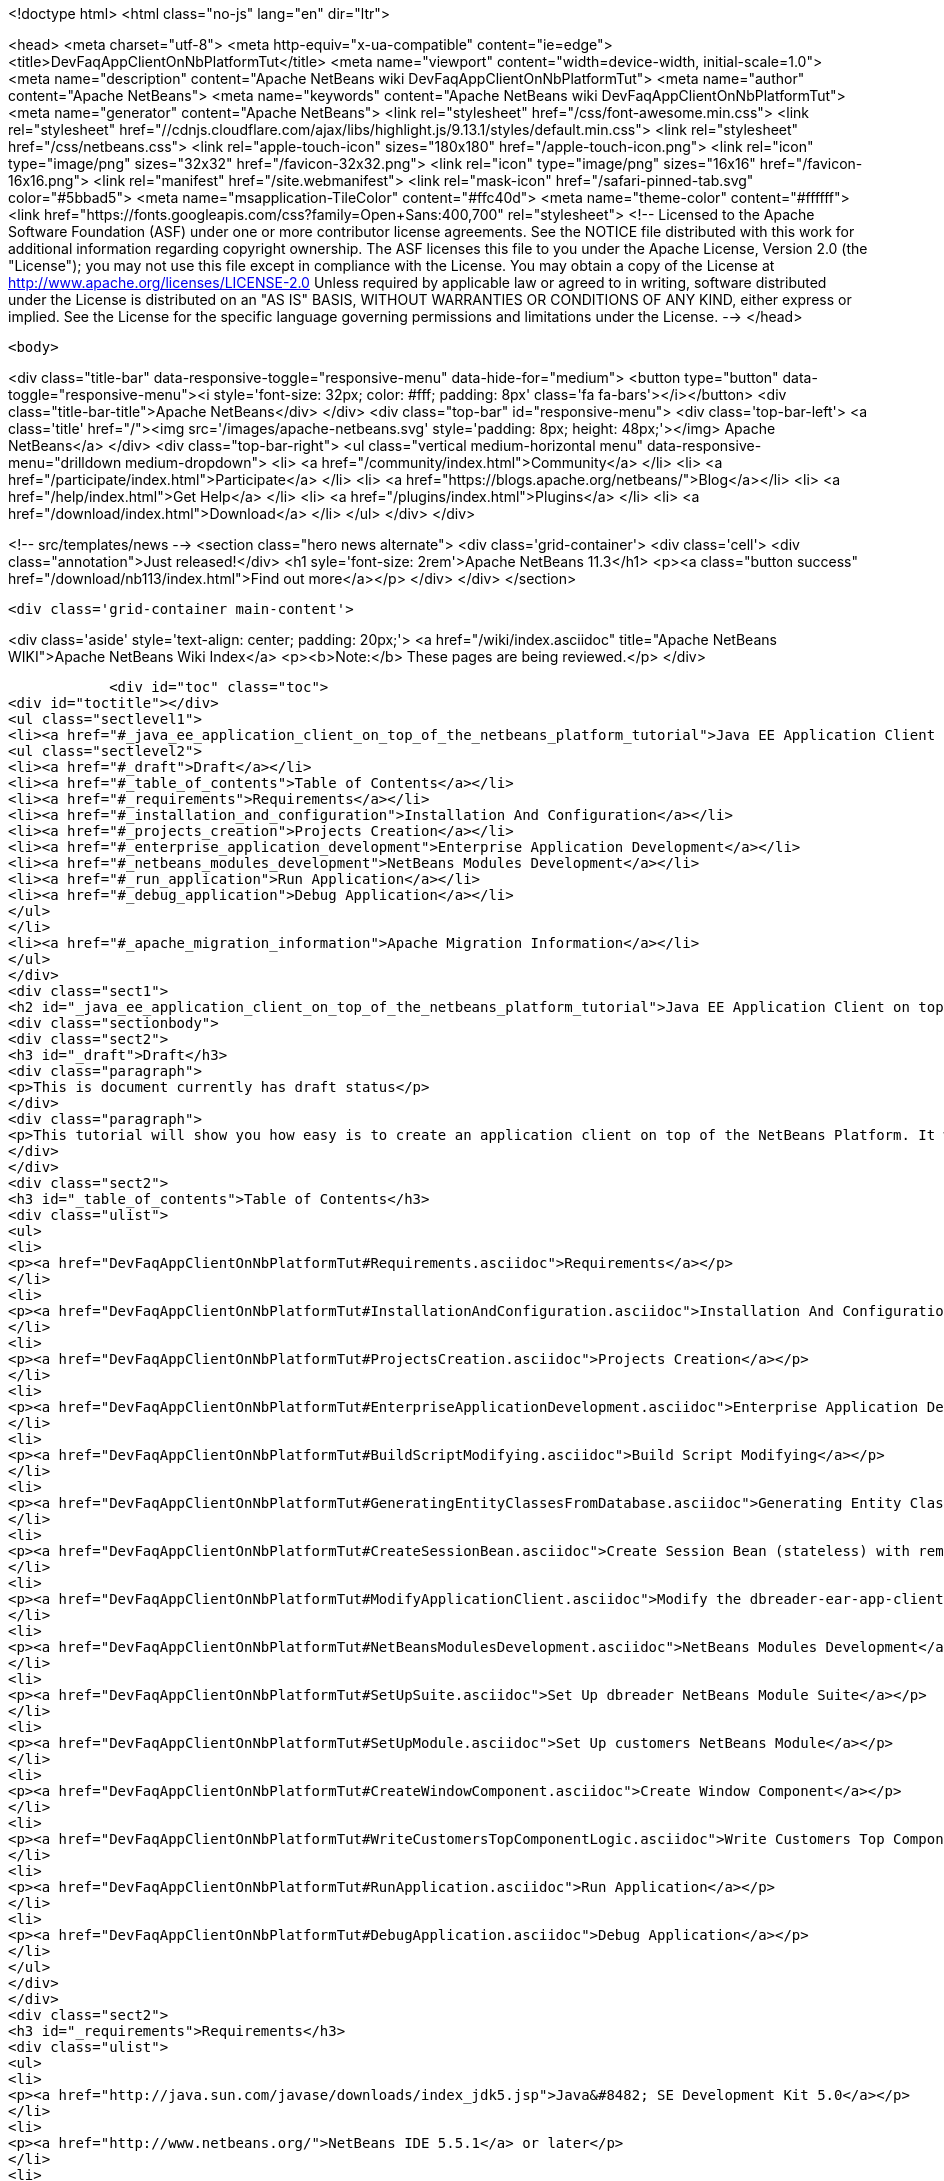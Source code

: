 

<!doctype html>
<html class="no-js" lang="en" dir="ltr">
    
<head>
    <meta charset="utf-8">
    <meta http-equiv="x-ua-compatible" content="ie=edge">
    <title>DevFaqAppClientOnNbPlatformTut</title>
    <meta name="viewport" content="width=device-width, initial-scale=1.0">
    <meta name="description" content="Apache NetBeans wiki DevFaqAppClientOnNbPlatformTut">
    <meta name="author" content="Apache NetBeans">
    <meta name="keywords" content="Apache NetBeans wiki DevFaqAppClientOnNbPlatformTut">
    <meta name="generator" content="Apache NetBeans">
    <link rel="stylesheet" href="/css/font-awesome.min.css">
     <link rel="stylesheet" href="//cdnjs.cloudflare.com/ajax/libs/highlight.js/9.13.1/styles/default.min.css"> 
    <link rel="stylesheet" href="/css/netbeans.css">
    <link rel="apple-touch-icon" sizes="180x180" href="/apple-touch-icon.png">
    <link rel="icon" type="image/png" sizes="32x32" href="/favicon-32x32.png">
    <link rel="icon" type="image/png" sizes="16x16" href="/favicon-16x16.png">
    <link rel="manifest" href="/site.webmanifest">
    <link rel="mask-icon" href="/safari-pinned-tab.svg" color="#5bbad5">
    <meta name="msapplication-TileColor" content="#ffc40d">
    <meta name="theme-color" content="#ffffff">
    <link href="https://fonts.googleapis.com/css?family=Open+Sans:400,700" rel="stylesheet"> 
    <!--
        Licensed to the Apache Software Foundation (ASF) under one
        or more contributor license agreements.  See the NOTICE file
        distributed with this work for additional information
        regarding copyright ownership.  The ASF licenses this file
        to you under the Apache License, Version 2.0 (the
        "License"); you may not use this file except in compliance
        with the License.  You may obtain a copy of the License at
        http://www.apache.org/licenses/LICENSE-2.0
        Unless required by applicable law or agreed to in writing,
        software distributed under the License is distributed on an
        "AS IS" BASIS, WITHOUT WARRANTIES OR CONDITIONS OF ANY
        KIND, either express or implied.  See the License for the
        specific language governing permissions and limitations
        under the License.
    -->
</head>


    <body>
        

<div class="title-bar" data-responsive-toggle="responsive-menu" data-hide-for="medium">
    <button type="button" data-toggle="responsive-menu"><i style='font-size: 32px; color: #fff; padding: 8px' class='fa fa-bars'></i></button>
    <div class="title-bar-title">Apache NetBeans</div>
</div>
<div class="top-bar" id="responsive-menu">
    <div class='top-bar-left'>
        <a class='title' href="/"><img src='/images/apache-netbeans.svg' style='padding: 8px; height: 48px;'></img> Apache NetBeans</a>
    </div>
    <div class="top-bar-right">
        <ul class="vertical medium-horizontal menu" data-responsive-menu="drilldown medium-dropdown">
            <li> <a href="/community/index.html">Community</a> </li>
            <li> <a href="/participate/index.html">Participate</a> </li>
            <li> <a href="https://blogs.apache.org/netbeans/">Blog</a></li>
            <li> <a href="/help/index.html">Get Help</a> </li>
            <li> <a href="/plugins/index.html">Plugins</a> </li>
            <li> <a href="/download/index.html">Download</a> </li>
        </ul>
    </div>
</div>


        
<!-- src/templates/news -->
<section class="hero news alternate">
    <div class='grid-container'>
        <div class='cell'>
            <div class="annotation">Just released!</div>
            <h1 syle='font-size: 2rem'>Apache NetBeans 11.3</h1>
            <p><a class="button success" href="/download/nb113/index.html">Find out more</a></p>
        </div>
    </div>
</section>

        <div class='grid-container main-content'>
            
<div class='aside' style='text-align: center; padding: 20px;'>
    <a href="/wiki/index.asciidoc" title="Apache NetBeans WIKI">Apache NetBeans Wiki Index</a>
    <p><b>Note:</b> These pages are being reviewed.</p>
</div>

            <div id="toc" class="toc">
<div id="toctitle"></div>
<ul class="sectlevel1">
<li><a href="#_java_ee_application_client_on_top_of_the_netbeans_platform_tutorial">Java EE Application Client on top of the NetBeans Platform Tutorial</a>
<ul class="sectlevel2">
<li><a href="#_draft">Draft</a></li>
<li><a href="#_table_of_contents">Table of Contents</a></li>
<li><a href="#_requirements">Requirements</a></li>
<li><a href="#_installation_and_configuration">Installation And Configuration</a></li>
<li><a href="#_projects_creation">Projects Creation</a></li>
<li><a href="#_enterprise_application_development">Enterprise Application Development</a></li>
<li><a href="#_netbeans_modules_development">NetBeans Modules Development</a></li>
<li><a href="#_run_application">Run Application</a></li>
<li><a href="#_debug_application">Debug Application</a></li>
</ul>
</li>
<li><a href="#_apache_migration_information">Apache Migration Information</a></li>
</ul>
</div>
<div class="sect1">
<h2 id="_java_ee_application_client_on_top_of_the_netbeans_platform_tutorial">Java EE Application Client on top of the NetBeans Platform Tutorial</h2>
<div class="sectionbody">
<div class="sect2">
<h3 id="_draft">Draft</h3>
<div class="paragraph">
<p>This is document currently has draft status</p>
</div>
<div class="paragraph">
<p>This tutorial will show you how easy is to create an application client on top of the NetBeans Platform. It will be demonstrated on the example of Database Reader.</p>
</div>
</div>
<div class="sect2">
<h3 id="_table_of_contents">Table of Contents</h3>
<div class="ulist">
<ul>
<li>
<p><a href="DevFaqAppClientOnNbPlatformTut#Requirements.asciidoc">Requirements</a></p>
</li>
<li>
<p><a href="DevFaqAppClientOnNbPlatformTut#InstallationAndConfiguration.asciidoc">Installation And Configuration</a></p>
</li>
<li>
<p><a href="DevFaqAppClientOnNbPlatformTut#ProjectsCreation.asciidoc">Projects Creation</a></p>
</li>
<li>
<p><a href="DevFaqAppClientOnNbPlatformTut#EnterpriseApplicationDevelopment.asciidoc">Enterprise Application Development</a></p>
</li>
<li>
<p><a href="DevFaqAppClientOnNbPlatformTut#BuildScriptModifying.asciidoc">Build Script Modifying</a></p>
</li>
<li>
<p><a href="DevFaqAppClientOnNbPlatformTut#GeneratingEntityClassesFromDatabase.asciidoc">Generating Entity Classes From Database</a></p>
</li>
<li>
<p><a href="DevFaqAppClientOnNbPlatformTut#CreateSessionBean.asciidoc">Create Session Bean (stateless) with remote interface to communicate with persistence unit</a></p>
</li>
<li>
<p><a href="DevFaqAppClientOnNbPlatformTut#ModifyApplicationClient.asciidoc">Modify the dbreader-ear-app-client Application Client module</a></p>
</li>
<li>
<p><a href="DevFaqAppClientOnNbPlatformTut#NetBeansModulesDevelopment.asciidoc">NetBeans Modules Development</a></p>
</li>
<li>
<p><a href="DevFaqAppClientOnNbPlatformTut#SetUpSuite.asciidoc">Set Up dbreader NetBeans Module Suite</a></p>
</li>
<li>
<p><a href="DevFaqAppClientOnNbPlatformTut#SetUpModule.asciidoc">Set Up customers NetBeans Module</a></p>
</li>
<li>
<p><a href="DevFaqAppClientOnNbPlatformTut#CreateWindowComponent.asciidoc">Create Window Component</a></p>
</li>
<li>
<p><a href="DevFaqAppClientOnNbPlatformTut#WriteCustomersTopComponentLogic.asciidoc">Write Customers Top Component Logic</a></p>
</li>
<li>
<p><a href="DevFaqAppClientOnNbPlatformTut#RunApplication.asciidoc">Run Application</a></p>
</li>
<li>
<p><a href="DevFaqAppClientOnNbPlatformTut#DebugApplication.asciidoc">Debug Application</a></p>
</li>
</ul>
</div>
</div>
<div class="sect2">
<h3 id="_requirements">Requirements</h3>
<div class="ulist">
<ul>
<li>
<p><a href="http://java.sun.com/javase/downloads/index_jdk5.jsp">Java&#8482; SE Development Kit 5.0</a></p>
</li>
<li>
<p><a href="http://www.netbeans.org/">NetBeans IDE 5.5.1</a> or later</p>
</li>
<li>
<p>NetBeans Platform 5.5.1 or later</p>
</li>
<li>
<p><a href="https://glassfish.dev.java.net/public/downloadsindex.html">GlassFish v2</a> or later</p>
</li>
</ul>
</div>
</div>
<div class="sect2">
<h3 id="_installation_and_configuration">Installation And Configuration</h3>
<div class="paragraph">
<p>Install all of the required products (installation guides are available on the product&#8217;s websites). When it&#8217;ll be done we have to set up a few things. First of all please start NetBeans IDE 5.5.1 and register GlassFish v2. Right click on the Servers node in the Runtime tab and select Add server (choose Sun Java Application Server).</p>
</div>
<div class="paragraph">
<p><span class="image"><img src="addserver_DevFaqAppClientOnNbPlatformTut.png" alt="addserver DevFaqAppClientOnNbPlatformTut"></span></p>
</div>
<div class="paragraph">
<p>Now we need to register NetBeans Platform into IDE. It&#8217;s in fact almost same as to add a new server. In menu Tools &#8594; NetBeans Platform Manager click on a Add Platform button and pass through the wizard (as a new platform select downloaded NetBeans Platform 5.5.1).</p>
</div>
<div class="paragraph">
<p><span class="image"><img src="addplatform_DevFaqAppClientOnNbPlatformTut.png" alt="addplatform DevFaqAppClientOnNbPlatformTut"></span></p>
</div>
</div>
<div class="sect2">
<h3 id="_projects_creation">Projects Creation</h3>
<div class="paragraph">
<p>It&#8217;s time to create all projects. We need NetBeans Module Suite project, NetBeans Module (added into your NetBeans Module Suite) project and Enterprise Application project with Application Client and EJB module included. Let&#8217;s do it. First of all we create NetBeans Module Suite project. Call it dbreader. As used platform choose the new one what you registered before.</p>
</div>
<div class="paragraph">
<p><span class="image"><img src="createsuite1_DevFaqAppClientOnNbPlatformTut.png" alt="createsuite1 DevFaqAppClientOnNbPlatformTut"></span></p>
</div>
<div class="paragraph">
<p><span class="image"><img src="createsuite2_DevFaqAppClientOnNbPlatformTut.png" alt="createsuite2 DevFaqAppClientOnNbPlatformTut"></span></p>
</div>
<div class="paragraph">
<p>Then create NetBeans Module Project. Call it customers. And check that you want to add it into your dbreader suite. All other options leave as default.</p>
</div>
<div class="paragraph">
<p><span class="image"><img src="createmodule_DevFaqAppClientOnNbPlatformTut.png" alt="createmodule DevFaqAppClientOnNbPlatformTut"></span></p>
</div>
<div class="paragraph">
<p>Actually we have had NetBeans Modules created and now we have to create Java EE part. So let&#8217;s create an Enterprise Application with Application Client and EJB module. Call it dbreader-ear. Include Application Client and EJB module. Exclude Web module. Also select Java EE 5 version and choose Sun Java Application Server as development server.</p>
</div>
<div class="paragraph">
<p><span class="image"><img src="createear1_DevFaqAppClientOnNbPlatformTut.png" alt="createear1 DevFaqAppClientOnNbPlatformTut"></span></p>
</div>
<div class="paragraph">
<p><span class="image"><img src="createear2_DevFaqAppClientOnNbPlatformTut.png" alt="createear2 DevFaqAppClientOnNbPlatformTut"></span></p>
</div>
<div class="paragraph">
<p>Great ! You have successfully created all required projects. Now you should see something like this in Projects tab.</p>
</div>
<div class="paragraph">
<p><span class="image"><img src="projects_DevFaqAppClientOnNbPlatformTut.png" alt="projects DevFaqAppClientOnNbPlatformTut"></span></p>
</div>
</div>
<div class="sect2">
<h3 id="_enterprise_application_development">Enterprise Application Development</h3>
<div class="sect3">
<h4 id="_build_script_modifying_5_5_x">Build Script Modifying (5.5.x)</h4>
<div class="paragraph">
<p>We need to modify dbreader-ear build.xml script because the dbreader suite jnlp distro has to be packed into dbreader ear. Due to add these lines into dbreader-ear build.xml (instructions for 6.x are in the next part).</p>
</div>
<div class="listingblock">
<div class="content">
<pre class="prettyprint highlight"><code class="language-xml" data-lang="xml">    &lt;property name="dbreader.home" value="../"/&gt;

    &lt;target name="build-dbreader-jnlp"&gt;
        &lt;java classname="org.apache.tools.ant.Main" dir="${dbreader.home}" failonerror="true" fork="true"&gt;
            &lt;jvmarg value="-Dant.home=${ant.home}"/&gt;
            &lt;arg value="build-jnlp"/&gt;
            &lt;classpath path="${java.class.path}"/&gt;
        &lt;/java&gt;
    &lt;/target&gt;

    &lt;target name="pre-dist" depends="build-dbreader-jnlp"&gt;
        &lt;!-- dbreader.home must point to DatabaseReader Application home directory --&gt;

        &lt;mkdir dir="${build.dir}/lib"/&gt;
        &lt;copy todir="${build.dir}/lib"&gt;
            &lt;fileset dir="${dbreader.home}/build/jnlp/app" includes="*.jar" /&gt;
            &lt;fileset dir="${dbreader.home}/build/jnlp/branding" includes="*.jar" /&gt;
            &lt;fileset dir="${dbreader.home}/build/jnlp/netbeans" includes="*.jar" /&gt;
        &lt;/copy&gt;
    &lt;/target&gt;</code></pre>
</div>
</div>
<div class="paragraph">
<p>You are able to access build.xml file in Files view.</p>
</div>
<div class="paragraph">
<p><span class="image"><img src="editearbuild1_DevFaqAppClientOnNbPlatformTut.png" alt="editearbuild1 DevFaqAppClientOnNbPlatformTut"></span></p>
</div>
<div class="paragraph">
<p>After editing you should see something like this.</p>
</div>
<div class="paragraph">
<p><span class="image"><img src="editearbuild2_DevFaqAppClientOnNbPlatformTut.png" alt="editearbuild2 DevFaqAppClientOnNbPlatformTut"></span></p>
</div>
</div>
<div class="sect3">
<h4 id="_build_script_modifying_6_x">Build Script Modifying (6.x)</h4>
<div class="listingblock">
<div class="content">
<pre class="prettyprint highlight"><code class="language-xml" data-lang="xml">    &lt;property name="dbreader.home" value="../"/&gt;

    &lt;target name="build-dbreader-jnlp"&gt;
        &lt;java classname="org.apache.tools.ant.Main" dir="${dbreader.home}" failonerror="true" fork="true"&gt;
            &lt;jvmarg value="-Dant.home=${ant.home}"/&gt;
            &lt;arg value="build-jnlp"/&gt;
            &lt;classpath path="${java.class.path}"/&gt;
        &lt;/java&gt;
    &lt;/target&gt;

    &lt;target name="pre-dist" depends="build-dbreader-jnlp"&gt;
        &lt;!-- dbreader.home must point to DatabaseReader Application home directory --&gt;

        &lt;mkdir dir="${build.dir}/lib"/&gt;
        &lt;copy todir="${build.dir}/lib"&gt;
            &lt;flattenmapper/&gt;
            &lt;fileset dir="${dbreader.home}/build/jnlp/app" includes="**/*.jar" /&gt;
            &lt;fileset dir="${dbreader.home}/build/jnlp/branding" includes="**/*.jar" /&gt;
            &lt;fileset dir="${dbreader.home}/build/jnlp/netbeans" includes="**/*.jar" /&gt;
        &lt;/copy&gt;
    &lt;/target&gt;</code></pre>
</div>
</div>
<div class="paragraph">
<p>If you&#8217;re not using Mac then also don&#8217;t forget to exclude "Apple Application Menu" module (module suite project properties &#8594; libraries &#8594; PlatformX). Also make sure you&#8217;re including only modules from platformX cluster.</p>
</div>
</div>
<div class="sect3">
<h4 id="_generating_entity_classes_from_database">Generating Entity Classes From Database</h4>
<div class="paragraph">
<p>We have dbreader-ear project infrastructure prepared. Now we have to generate entity classes from sample database. Right click on dbreader-ear-ejb project in Project tab and select New &#8594; Entity Classes From Database. In wizard chose as datasource jdbc/sample datasource and select CUSTOMER table.</p>
</div>
<div class="paragraph">
<p><span class="image"><img src="generateentity1_DevFaqAppClientOnNbPlatformTut.png" alt="generateentity1 DevFaqAppClientOnNbPlatformTut"></span></p>
</div>
<div class="paragraph">
<p>On the next wizard panel type package for entity classes. Type db. Then Click on create persistence unit. Persistence unit dialog will appear. Click on Create. Now finish the wizard by clicking on the Finish button.</p>
</div>
<div class="paragraph">
<p><span class="image"><img src="generateentity2_DevFaqAppClientOnNbPlatformTut.png" alt="generateentity2 DevFaqAppClientOnNbPlatformTut"></span></p>
</div>
<div class="paragraph">
<p>Now we have generated entity classes from jdbc/sample database. Under dbreader-ear-ejb project you can see generated classes.</p>
</div>
<div class="paragraph">
<p><span class="image"><img src="generateentity3_DevFaqAppClientOnNbPlatformTut.png" alt="generateentity3 DevFaqAppClientOnNbPlatformTut"></span></p>
</div>
</div>
<div class="sect3">
<h4 id="_create_session_bean">Create Session Bean</h4>
<div class="paragraph">
<p>We need to create stateless session bean with remote interface to communicate with persistence unit. Create one and call it DataBean.</p>
</div>
<div class="paragraph">
<p><span class="image"><img src="createsession1_DevFaqAppClientOnNbPlatformTut.png" alt="createsession1 DevFaqAppClientOnNbPlatformTut"></span></p>
</div>
<div class="paragraph">
<p>When you have session bean created add business method called getData. You are able to do it by right clicking on the editor pane (in DataBean.java file opened) and select EJB Methods &#8594; Add Business Method. Pass through the wizard and create getData method which returns &lt;pre&gt;java.util.List&lt;/pre&gt;.</p>
</div>
<div class="paragraph">
<p><span class="image"><img src="createsession2_DevFaqAppClientOnNbPlatformTut.png" alt="createsession2 DevFaqAppClientOnNbPlatformTut"></span></p>
</div>
<div class="paragraph">
<p>Now use entity manager. Once again do a right click on the editor pane and select Persistence &#8594; Use Entity Manager. Entity manager code is generated. Now implement getData method.</p>
</div>
<div class="listingblock">
<div class="content">
<pre class="prettyprint highlight"><code class="language-java" data-lang="java">    public List getData() {
        //TODO implement getData
        return em.createQuery("SELECT c FROM Customer c").getResultList();
    }</code></pre>
</div>
</div>
<div class="paragraph">
<p>After that you should see in editor (in DataBean.java file) something like this.</p>
</div>
<div class="paragraph">
<p><span class="image"><img src="createsession3_DevFaqAppClientOnNbPlatformTut.png" alt="createsession3 DevFaqAppClientOnNbPlatformTut"></span></p>
</div>
</div>
<div class="sect3">
<h4 id="_modify_application_client">Modify Application Client</h4>
<div class="paragraph">
<p>We prepared EJB module and now we have to implement functionality into dbreader-ear-app-client Application Client module. Open Main.java file in dbreader-ear-app-client project.</p>
</div>
<div class="paragraph">
<p><span class="image"><img src="modifyappclient1_DevFaqAppClientOnNbPlatformTut.png" alt="modifyappclient1 DevFaqAppClientOnNbPlatformTut"></span></p>
</div>
<div class="paragraph">
<p>Now call your session bean DataBean. Right click on editor pane and select Enterprise Resources &#8594; Call Enterprise Bean. In the dialog select your DataBean and click OK.</p>
</div>
<div class="paragraph">
<p><span class="image"><img src="modifyappclient2_DevFaqAppClientOnNbPlatformTut.png" alt="modifyappclient2 DevFaqAppClientOnNbPlatformTut"></span></p>
</div>
<div class="paragraph">
<p>Now we need to implement main method and create getCustomers method. Before that add &lt;dbreader_project_home&gt;/build/jnlp/netbeans/boot.jar (or &lt;dbreader_project_home&gt;/build/jnlp/netbeans/org-netbeans-bootstrap/boot.jar in case of NetBeans 6.1) file on classpath. Do it by right clicking on dbreader-ear-app-client project and select Properties. There select Libraries and then click on Add JAR/Folder and in open file dialog select boot.jar file. Don&#8217;t forget to uncheck the checkbox. We do not want to package this file with dbreader-ear-app-client module. Actually you have to run build-jnlp target on dbreader suite. Before that please perform step <a href="DevFaqAppClientOnNbPlatformTut#SetUpSuite.asciidoc">Set Up Suite</a>. Then you can right click on dbreader project and select Build JNLP Application.</p>
</div>
<div class="paragraph">
<p><span class="image"><img src="modifyappclient3_DevFaqAppClientOnNbPlatformTut.png" alt="modifyappclient3 DevFaqAppClientOnNbPlatformTut"></span></p>
</div>
<div class="paragraph">
<p>Implement main method by this code.</p>
</div>
<div class="listingblock">
<div class="content">
<pre class="prettyprint highlight"><code class="language-java" data-lang="java">    public static void main(String[] args) {
        try {
            String userDir = System.getProperty("user.home") + File.separator + ".dbreader";
            org.netbeans.Main.main(new String[] {"--branding", "dbreader", "--userdir", userDir});
        } catch (Exception ex) {
            ex.printStackTrace();
        }
    }</code></pre>
</div>
</div>
<div class="paragraph">
<p>Now create getCustomers static method.</p>
</div>
<div class="listingblock">
<div class="content">
<pre class="prettyprint highlight"><code class="language-java" data-lang="java">    public static List getCustomers() {
        return dataBean.getData();
    }</code></pre>
</div>
</div>
<div class="paragraph">
<p>After doing this you should see something like this in editor pane.</p>
</div>
<div class="paragraph">
<p><span class="image"><img src="modifyappclient4_DevFaqAppClientOnNbPlatformTut.png" alt="modifyappclient4 DevFaqAppClientOnNbPlatformTut"></span></p>
</div>
<div class="paragraph">
<p>Great ! We have finished development of the dbreader-ear Enterprise Application. Let&#8217;s go to develop NetBeans Modules.</p>
</div>
</div>
</div>
<div class="sect2">
<h3 id="_netbeans_modules_development">NetBeans Modules Development</h3>
<div class="sect3">
<h4 id="_set_up_suite">Set Up Suite</h4>
<div class="paragraph">
<p>Now we set up the dbreader NetBeans module suite. We have to set it as standalone application and also we are able to change splash screen. Right click on dbreader project and select Properties. There select Application and then click on the Create Standalone Application.</p>
</div>
<div class="paragraph">
<p><span class="image"><img src="setupsuite1_DevFaqAppClientOnNbPlatformTut.png" alt="setupsuite1 DevFaqAppClientOnNbPlatformTut"></span></p>
</div>
<div class="paragraph">
<p>Also you are able to set up your own splash screen. Do it by same way and under the Application node in project Properties click on Splash Screen.</p>
</div>
<div class="paragraph">
<p><span class="image"><img src="setupsuite2_DevFaqAppClientOnNbPlatformTut.png" alt="setupsuite2 DevFaqAppClientOnNbPlatformTut"></span></p>
</div>
</div>
<div class="sect3">
<h4 id="_set_up_module">Set Up Module</h4>
<div class="paragraph">
<p>Now we set up the customers NetBeans Module. We have to add dbreader-ear-ejb.jar, dbreader-ear-app-client.jar and javaee.jar on compile classpath. First of all set sources level of the module to 1.5. Right click on customers project and on the first panel select 1.5 for sources level.</p>
</div>
<div class="paragraph">
<p><span class="image"><img src="setupmodule1_DevFaqAppClientOnNbPlatformTut.png" alt="setupmodule1 DevFaqAppClientOnNbPlatformTut"></span></p>
</div>
<div class="paragraph">
<p>Open project.properties file from project tab.</p>
</div>
<div class="paragraph">
<p><span class="image"><img src="setupmodule2_DevFaqAppClientOnNbPlatformTut.png" alt="setupmodule2 DevFaqAppClientOnNbPlatformTut"></span></p>
</div>
<div class="paragraph">
<p>Add this code into project.properties file. Of course use your own path to dbreader and glassfish.</p>
</div>
<div class="listingblock">
<div class="content">
<pre class="prettyprint highlight"><code class="language-java" data-lang="java">cp.extra=\
/home/marigan/temp/dbreader/dbreader-ear/dbreader-ear-ejb/dist/dbreader-ear-ejb.jar:\
/home/marigan/temp/dbreader/dbreader-ear/dbreader-ear-app-client/dist/dbreader-ear-app-client.jar:\
/home/marigan/apps/glassfish/lib/javaee.jar</code></pre>
</div>
</div>
<div class="paragraph">
<p>After that you should see something like this in editor pane.</p>
</div>
<div class="paragraph">
<p><span class="image"><img src="setupmodule3_DevFaqAppClientOnNbPlatformTut.png" alt="setupmodule3 DevFaqAppClientOnNbPlatformTut"></span></p>
</div>
</div>
<div class="sect3">
<h4 id="_create_window_component">Create Window Component</h4>
<div class="paragraph">
<p>Now we create a new window component which will serve as viewer for database data. Right click on customers project and select New &#8594; Window Component. On the first wizard panel choose editor as Window Position and select Open on Application Start.</p>
</div>
<div class="paragraph">
<p><span class="image"><img src="createwindow1_DevFaqAppClientOnNbPlatformTut.png" alt="createwindow1 DevFaqAppClientOnNbPlatformTut"></span></p>
</div>
<div class="paragraph">
<p>On the second panel specify component Class Name Prefix (use Customers) and finish the wizard.</p>
</div>
<div class="paragraph">
<p><span class="image"><img src="createwindow2_DevFaqAppClientOnNbPlatformTut.png" alt="createwindow2 DevFaqAppClientOnNbPlatformTut"></span></p>
</div>
<div class="paragraph">
<p>After that you should see this in Project tab.</p>
</div>
<div class="paragraph">
<p><span class="image"><img src="createwindow3_DevFaqAppClientOnNbPlatformTut.png" alt="createwindow3 DevFaqAppClientOnNbPlatformTut"></span></p>
</div>
</div>
<div class="sect3">
<h4 id="_write_customers_top_component_logic">Write Customers Top Component Logic</h4>
<div class="paragraph">
<p>We have to write application logic for customers top component. Open CustomersTopComponent.java file in design mode and drag and drop a jTable component from palette into it.</p>
</div>
<div class="paragraph">
<p><span class="image"><img src="writelogic1_DevFaqAppClientOnNbPlatformTut.png" alt="writelogic1 DevFaqAppClientOnNbPlatformTut"></span></p>
</div>
<div class="paragraph">
<p>Now switch into source view and modify constructor and add initData method.</p>
</div>
<div class="listingblock">
<div class="content">
<pre class="prettyprint highlight"><code class="language-java" data-lang="java">    private CustomersTopComponent() {
        initComponents();
        setName(NbBundle.getMessage(CustomersTopComponent.class, "CTL_CustomersTopComponent"));
        setToolTipText(NbBundle.getMessage(CustomersTopComponent.class, "HINT_CustomersTopComponent"));
//        setIcon(Utilities.loadImage(ICON_PATH, true));

        initData();
    }

    private void initData() {

        List&lt;Customer&gt; data = Main.getCustomers();

        Object[][] rows = new Object[data.size()][3];
        int i = 0;

        for (Customer c : data) {
            rows[i][0] = c.getName();
            rows[i][1] = c.getEmail();
            rows[i++][2] = c.getPhone();
        }

        Object[] colums = {"Name", "E-mail", "Phone"};

        jTable1.setModel(new DefaultTableModel(rows, colums));

    }</code></pre>
</div>
</div>
<div class="paragraph">
<p>After that you should see something like this.</p>
</div>
<div class="paragraph">
<p><span class="image"><img src="writelogic2_DevFaqAppClientOnNbPlatformTut.png" alt="writelogic2 DevFaqAppClientOnNbPlatformTut"></span></p>
</div>
</div>
</div>
<div class="sect2">
<h3 id="_run_application">Run Application</h3>
<div class="paragraph">
<p>Great job !! Everything is done. Now you can run your application. Right click on dbreader-ear project and select Run Project. Wait a minute do build and glassfish to start. Enjoy your application :o)</p>
</div>
<div class="paragraph">
<p><span class="image"><img src="runapp_DevFaqAppClientOnNbPlatformTut.png" alt="runapp DevFaqAppClientOnNbPlatformTut"></span></p>
</div>
</div>
<div class="sect2">
<h3 id="_debug_application">Debug Application</h3>
<div class="paragraph">
<p>There of course comes a time when you need to debug your application. Debugging the server side is relatively easy: start Glassfish in Debug mode and simply "Attach" to it ('Attach Debugger&#8230;&#8203;' from the 'Run' menu).</p>
</div>
<div class="paragraph">
<p>Debugging the client side is a little harder. On NetBeans 6.1, simply right-clicking on the EAR project and select "Debug" doesn&#8217;t seem to work. It fails with error messages saying that your classes from your other modules are not found on the classpath. Manually referring to them isn&#8217;t sufficient either, because once you&#8217;ve done that the Ant debug script will complain about not finding classes belonging to the Platform modules you depend on.</p>
</div>
<div class="paragraph">
<p>The simple solution is to add the following 2 Ant targets to your build.xml :</p>
</div>
<div class="listingblock">
<div class="content">
<pre class="prettyprint highlight"><code class="language-xml" data-lang="xml">   &lt;target name="Debug platform (Attach-debug)" description="Debug the platform, need to attach the debugger once the JVM is started"
            depends="-debug-init-jvm,run"/&gt;

   &lt;target name="-debug-init-jvm"&gt;
        &lt;property name="j2ee.appclient.jvmoptions.param" value="-agentlib:jdwp=transport=dt_socket,server=y,address=9009"/&gt;
    &lt;/target&gt;</code></pre>
</div>
</div>
<div class="paragraph">
<p>To run the "Debug platform (Attach-debug) target, right-click on the 'build.xml' file in the "Files" (can&#8217;t see it from the "Project") view and select it from the "Run target" menu item. Once the JVM is started (the console stops scrolling but the program is still running), attach to the JVM just like when debugging the server.</p>
</div>
<div class="paragraph">
<p>The idea is to call the already-existing "run" target, but specify arguments to be passed to the JVM when its launched. The above arguments will launch the JVM in debug mode, asking it to wait for a connection (default behavior) and the address will be 9009. You could even specify a different port number if you want to run Glassfish in debug mode at the same time (note that the debugger can only attach to one JVM at a time, so you have to detach from the client and then attach to the server).</p>
</div>
<div class="paragraph">
<p>For more details about the JPDA debugging arguments, see <a href="http://java.sun.com/javase/6/docs/technotes/guides/jpda/conninv.html">here</a>.</p>
</div>
</div>
</div>
</div>
<div class="sect1">
<h2 id="_apache_migration_information">Apache Migration Information</h2>
<div class="sectionbody">
<div class="paragraph">
<p>The content in this page was kindly donated by Oracle Corp. to the
Apache Software Foundation.</p>
</div>
<div class="paragraph">
<p>This page was exported from <a href="http://wiki.netbeans.org/DevFaqAppClientOnNbPlatformTut">http://wiki.netbeans.org/DevFaqAppClientOnNbPlatformTut</a> ,
that was last modified by NetBeans user Newacct
on 2010-04-17T00:46:56Z.</p>
</div>
<div class="paragraph">
<p><strong>NOTE:</strong> This document was automatically converted to the AsciiDoc format on 2018-02-07, and needs to be reviewed.</p>
</div>
</div>
</div>
            
<section class='tools'>
    <ul class="menu align-center">
        <li><a title="Facebook" href="https://www.facebook.com/NetBeans"><i class="fa fa-md fa-facebook"></i></a></li>
        <li><a title="Twitter" href="https://twitter.com/netbeans"><i class="fa fa-md fa-twitter"></i></a></li>
        <li><a title="Github" href="https://github.com/apache/netbeans"><i class="fa fa-md fa-github"></i></a></li>
        <li><a title="YouTube" href="https://www.youtube.com/user/netbeansvideos"><i class="fa fa-md fa-youtube"></i></a></li>
        <li><a title="Slack" href="https://tinyurl.com/netbeans-slack-signup/"><i class="fa fa-md fa-slack"></i></a></li>
        <li><a title="JIRA" href="https://issues.apache.org/jira/projects/NETBEANS/summary"><i class="fa fa-mf fa-bug"></i></a></li>
    </ul>
    <ul class="menu align-center">
        
        <li><a href="https://github.com/apache/netbeans-website/blob/master/netbeans.apache.org/src/content/wiki/DevFaqAppClientOnNbPlatformTut.asciidoc" title="See this page in github"><i class="fa fa-md fa-edit"></i> See this page in GitHub.</a></li>
    </ul>
</section>

        </div>
        

<div class='grid-container incubator-area' style='margin-top: 64px'>
    <div class='grid-x grid-padding-x'>
        <div class='large-auto cell text-center'>
            <a href="https://www.apache.org/">
                <img style="width: 320px" title="Apache Software Foundation" src="/images/asf_logo_wide.svg" />
            </a>
        </div>
        <div class='large-auto cell text-center'>
            <a href="https://www.apache.org/events/current-event.html">
               <img style="width:234px; height: 60px;" title="Apache Software Foundation current event" src="https://www.apache.org/events/current-event-234x60.png"/>
            </a>
        </div>
    </div>
</div>
<footer>
    <div class="grid-container">
        <div class="grid-x grid-padding-x">
            <div class="large-auto cell">
                
                <h1><a href="/about/index.html">About</a></h1>
                <ul>
                    <li><a href="https://netbeans.apache.org/community/who.html">Who's Who</a></li>
                    <li><a href="https://www.apache.org/foundation/thanks.html">Thanks</a></li>
                    <li><a href="https://www.apache.org/foundation/sponsorship.html">Sponsorship</a></li>
                    <li><a href="https://www.apache.org/security/">Security</a></li>
                </ul>
            </div>
            <div class="large-auto cell">
                <h1><a href="/community/index.html">Community</a></h1>
                <ul>
                    <li><a href="/community/mailing-lists.html">Mailing lists</a></li>
                    <li><a href="/community/committer.html">Becoming a committer</a></li>
                    <li><a href="/community/events.html">NetBeans Events</a></li>
                    <li><a href="https://www.apache.org/events/current-event.html">Apache Events</a></li>
                </ul>
            </div>
            <div class="large-auto cell">
                <h1><a href="/participate/index.html">Participate</a></h1>
                <ul>
                    <li><a href="/participate/submit-pr.html">Submitting Pull Requests</a></li>
                    <li><a href="/participate/report-issue.html">Reporting Issues</a></li>
                    <li><a href="/participate/index.html#documentation">Improving the documentation</a></li>
                </ul>
            </div>
            <div class="large-auto cell">
                <h1><a href="/help/index.html">Get Help</a></h1>
                <ul>
                    <li><a href="/help/index.html#documentation">Documentation</a></li>
                    <li><a href="/wiki/index.asciidoc">Wiki</a></li>
                    <li><a href="/help/index.html#support">Community Support</a></li>
                    <li><a href="/help/commercial-support.html">Commercial Support</a></li>
                </ul>
            </div>
            <div class="large-auto cell">
                <h1><a href="/download/nb110/nb110.html">Download</a></h1>
                <ul>
                    <li><a href="/download/index.html">Releases</a></li>                    
                    <li><a href="/plugins/index.html">Plugins</a></li>
                    <li><a href="/download/index.html#source">Building from source</a></li>
                    <li><a href="/download/index.html#previous">Previous releases</a></li>
                </ul>
            </div>
        </div>
    </div>
</footer>
<div class='footer-disclaimer'>
    <div class="footer-disclaimer-content">
        <p>Copyright &copy; 2017-2019 <a href="https://www.apache.org">The Apache Software Foundation</a>.</p>
        <p>Licensed under the Apache <a href="https://www.apache.org/licenses/">license</a>, version 2.0</p>
        <div style='max-width: 40em; margin: 0 auto'>
            <p>Apache, Apache NetBeans, NetBeans, the Apache feather logo and the Apache NetBeans logo are trademarks of <a href="https://www.apache.org">The Apache Software Foundation</a>.</p>
            <p>Oracle and Java are registered trademarks of Oracle and/or its affiliates.</p>
        </div>
        
    </div>
</div>



        <script src="/js/vendor/jquery-3.2.1.min.js"></script>
        <script src="/js/vendor/what-input.js"></script>
        <script src="/js/vendor/jquery.colorbox-min.js"></script>
        <script src="/js/vendor/foundation.min.js"></script>
        <script src="/js/netbeans.js"></script>
        <script>
            
            $(function(){ $(document).foundation(); });
        </script>
        
        <script src="https://cdnjs.cloudflare.com/ajax/libs/highlight.js/9.13.1/highlight.min.js"></script>
        <script>
         $(document).ready(function() { $("pre code").each(function(i, block) { hljs.highlightBlock(block); }); }); 
        </script>
        

    </body>
</html>
